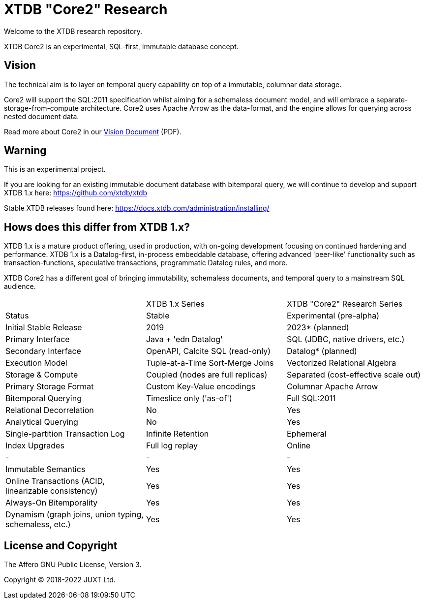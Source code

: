 = XTDB "Core2" Research

Welcome to the XTDB research repository.

XTDB Core2 is an experimental, SQL-first, immutable database concept.


== Vision

The technical aim is to layer on temporal query capability on top of a immutable, columnar data storage.

Core2 will support the SQL:2011 specification whilst aiming for a schemaless document model,
and will embrace a separate-storage-from-compute architecture.
Core2 uses Apache Arrow as the data-format, and the engine allows for querying across nested document data.

Read more about Core2 in our https://xtdb.com/pdfs/vision-doc.pdf[Vision Document] (PDF).


== Warning

This is an experimental project.

If you are looking for an existing immutable document database with bitemporal query, we will continue to develop
and support XTDB 1.x here: https://github.com/xtdb/xtdb

Stable XTDB releases found here: https://docs.xtdb.com/administration/installing/


== Hows does this differ from XTDB 1.x?

XTDB 1.x is a mature product offering, used in production, with on-going development focusing on continued hardening and performance.
XTDB 1.x is a Datalog-first, in-process embeddable database, offering advanced 'peer-like' functionality such as transaction-functions,
speculative transactions, programmatic Datalog rules, and more.

XTDB Core2 has a different goal of bringing immutability, schemaless documents, and temporal query to a mainstream SQL audience.

[cols=3*]
|===
| | XTDB 1.x Series | XTDB "Core2" Research Series
| Status | Stable | Experimental (pre-alpha)
| Initial Stable Release | 2019 | 2023* (planned)
| Primary Interface | Java + 'edn Datalog' | SQL (JDBC, native drivers, etc.)
| Secondary Interface | OpenAPI, Calcite SQL (read-only) | Datalog* (planned)
| Execution Model | Tuple-at-a-Time Sort-Merge Joins | Vectorized Relational Algebra
| Storage & Compute | Coupled (nodes are full replicas) | Separated (cost-effective scale out)
| Primary Storage Format | Custom Key-Value encodings | Columnar Apache Arrow
| Bitemporal Querying | Timeslice only ('as-of') | Full SQL:2011
| Relational Decorrelation | No | Yes
| Analytical Querying | No | Yes
| Single-partition Transaction Log | Infinite Retention | Ephemeral
| Index Upgrades | Full log replay | Online
| - | - | -
| Immutable Semantics | Yes | Yes
| Online Transactions (ACID, linearizable consistency) | Yes | Yes
| Always-On Bitemporality | Yes | Yes
| Dynamism (graph joins, union typing, schemaless, etc.) | Yes | Yes
|===


== License and Copyright

The Affero GNU Public License, Version 3.

Copyright © 2018-2022 JUXT Ltd.
